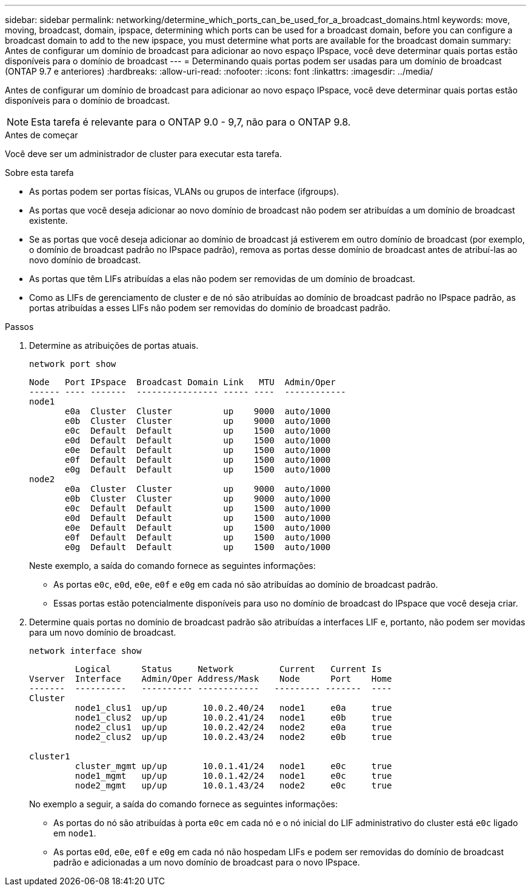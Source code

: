 ---
sidebar: sidebar 
permalink: networking/determine_which_ports_can_be_used_for_a_broadcast_domains.html 
keywords: move, moving, broadcast, domain, ipspace, determining which ports can be used for a broadcast domain, before you can configure a broadcast domain to add to the new ipspace, you must determine what ports are available for the broadcast domain 
summary: Antes de configurar um domínio de broadcast para adicionar ao novo espaço IPspace, você deve determinar quais portas estão disponíveis para o domínio de broadcast 
---
= Determinando quais portas podem ser usadas para um domínio de broadcast (ONTAP 9.7 e anteriores)
:hardbreaks:
:allow-uri-read: 
:nofooter: 
:icons: font
:linkattrs: 
:imagesdir: ../media/


[role="lead"]
Antes de configurar um domínio de broadcast para adicionar ao novo espaço IPspace, você deve determinar quais portas estão disponíveis para o domínio de broadcast.


NOTE: Esta tarefa é relevante para o ONTAP 9.0 - 9,7, não para o ONTAP 9.8.

.Antes de começar
Você deve ser um administrador de cluster para executar esta tarefa.

.Sobre esta tarefa
* As portas podem ser portas físicas, VLANs ou grupos de interface (ifgroups).
* As portas que você deseja adicionar ao novo domínio de broadcast não podem ser atribuídas a um domínio de broadcast existente.
* Se as portas que você deseja adicionar ao domínio de broadcast já estiverem em outro domínio de broadcast (por exemplo, o domínio de broadcast padrão no IPspace padrão), remova as portas desse domínio de broadcast antes de atribuí-las ao novo domínio de broadcast.
* As portas que têm LIFs atribuídas a elas não podem ser removidas de um domínio de broadcast.
* Como as LIFs de gerenciamento de cluster e de nó são atribuídas ao domínio de broadcast padrão no IPspace padrão, as portas atribuídas a esses LIFs não podem ser removidas do domínio de broadcast padrão.


.Passos
. Determine as atribuições de portas atuais.
+
`network port show`

+
[listing]
----
Node   Port IPspace  Broadcast Domain Link   MTU  Admin/Oper
------ ---- -------  ---------------- ----- ----  ------------
node1
       e0a  Cluster  Cluster          up    9000  auto/1000
       e0b  Cluster  Cluster          up    9000  auto/1000
       e0c  Default  Default          up    1500  auto/1000
       e0d  Default  Default          up    1500  auto/1000
       e0e  Default  Default          up    1500  auto/1000
       e0f  Default  Default          up    1500  auto/1000
       e0g  Default  Default          up    1500  auto/1000
node2
       e0a  Cluster  Cluster          up    9000  auto/1000
       e0b  Cluster  Cluster          up    9000  auto/1000
       e0c  Default  Default          up    1500  auto/1000
       e0d  Default  Default          up    1500  auto/1000
       e0e  Default  Default          up    1500  auto/1000
       e0f  Default  Default          up    1500  auto/1000
       e0g  Default  Default          up    1500  auto/1000
----
+
Neste exemplo, a saída do comando fornece as seguintes informações:

+
** As portas `e0c`, `e0d`, `e0e`, `e0f` e `e0g` em cada nó são atribuídas ao domínio de broadcast padrão.
** Essas portas estão potencialmente disponíveis para uso no domínio de broadcast do IPspace que você deseja criar.


. Determine quais portas no domínio de broadcast padrão são atribuídas a interfaces LIF e, portanto, não podem ser movidas para um novo domínio de broadcast.
+
`network interface show`

+
[listing]
----
         Logical      Status     Network         Current   Current Is
Vserver  Interface    Admin/Oper Address/Mask    Node      Port    Home
-------  ----------   ---------- ------------   --------- -------  ----
Cluster
         node1_clus1  up/up       10.0.2.40/24   node1     e0a     true
         node1_clus2  up/up       10.0.2.41/24   node1     e0b     true
         node2_clus1  up/up       10.0.2.42/24   node2     e0a     true
         node2_clus2  up/up       10.0.2.43/24   node2     e0b     true

cluster1
         cluster_mgmt up/up       10.0.1.41/24   node1     e0c     true
         node1_mgmt   up/up       10.0.1.42/24   node1     e0c     true
         node2_mgmt   up/up       10.0.1.43/24   node2     e0c     true
----
+
No exemplo a seguir, a saída do comando fornece as seguintes informações:

+
** As portas do nó são atribuídas à porta `e0c` em cada nó e o nó inicial do LIF administrativo do cluster está `e0c` ligado em `node1`.
** As portas `e0d`, `e0e`, `e0f` e `e0g` em cada nó não hospedam LIFs e podem ser removidas do domínio de broadcast padrão e adicionadas a um novo domínio de broadcast para o novo IPspace.




